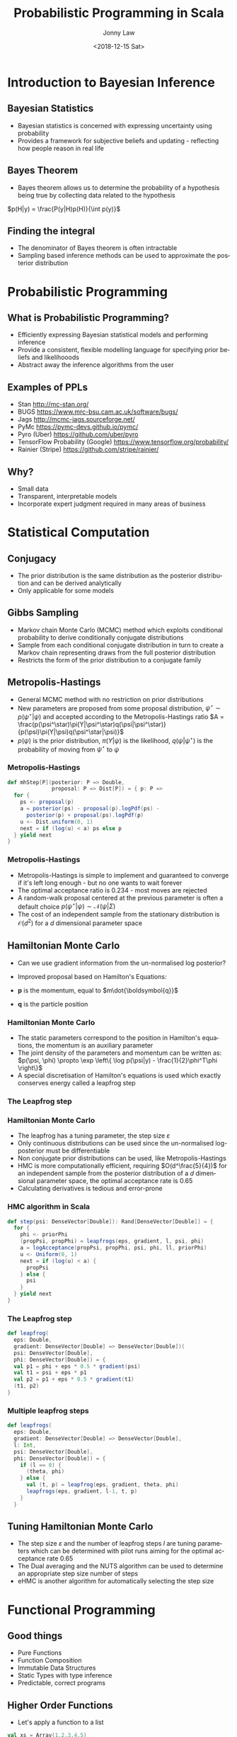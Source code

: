 #+OPTIONS: reveal_center:t reveal_control:t reveal_height:-1 reveal_history:nil
#+OPTIONS: reveal_keyboard:t reveal_overview:t reveal_progress:t
#+OPTIONS: reveal_rolling_links:nil reveal_single_file:nil
#+OPTIONS: reveal_slide_number:"c" reveal_title_slide:auto reveal_width:-1
#+REVEAL_MARGIN: -1
#+REVEAL_MIN_SCALE: -1
#+REVEAL_MAX_SCALE: -1
#+REVEAL_ROOT: ./reveal.js
#+REVEAL_TRANS: slide
#+REVEAL_SPEED: default
#+REVEAL_THEME: beige
#+REVEAL_EXTRA_CSS:
#+REVEAL_EXTRA_JS:
#+REVEAL_HLEVEL: 2
#+REVEAL_TITLE_SLIDE_BACKGROUND:
#+REVEAL_TITLE_SLIDE_BACKGROUND_SIZE:
#+REVEAL_TITLE_SLIDE_BACKGROUND_POSITION:
#+REVEAL_TITLE_SLIDE_BACKGROUND_REPEAT:
#+REVEAL_TITLE_SLIDE_BACKGROUND_TRANSITION:
#+REVEAL_DEFAULT_SLIDE_BACKGROUND:
#+REVEAL_DEFAULT_SLIDE_BACKGROUND_SIZE:
#+REVEAL_DEFAULT_SLIDE_BACKGROUND_POSITION:
#+REVEAL_DEFAULT_SLIDE_BACKGROUND_REPEAT:
#+REVEAL_DEFAULT_SLIDE_BACKGROUND_TRANSITION:
#+REVEAL_MATHJAX_URL: https://cdn.mathjax.org/mathjax/latest/MathJax.js?config=TeX-AMS-MML_HTMLorMML
#+REVEAL_PREAMBLE:
#+REVEAL_HEAD_PREAMBLE:
#+REVEAL_POSTAMBLE:
#+REVEAL_MULTIPLEX_ID:
#+REVEAL_MULTIPLEX_SECRET:
#+REVEAL_MULTIPLEX_URL:
#+REVEAL_MULTIPLEX_SOCKETIO_URL:
#+REVEAL_SLIDE_HEADER:
#+REVEAL_SLIDE_FOOTER:
#+REVEAL_PLUGINS: (highlight)
#+REVEAL_DEFAULT_FRAG_STYLE:
#+REVEAL_INIT_SCRIPT:
#+REVEAL_HIGHLIGHT_CSS: %r/lib/css/tomorrow-night-eighties.css
#+OPTIONS: ':nil *:t -:t ::t <:t H:3 \n:nil ^:t arch:headline author:t
#+OPTIONS: broken-links:nil c:nil creator:nil d:(not "LOGBOOK") date:t e:t
#+OPTIONS: email:nil f:t inline:t num:t p:nil pri:nil prop:nil stat:t tags:t
#+OPTIONS: tasks:t tex:t timestamp:t title:t toc:1 todo:t |:t
#+TITLE: Probabilistic Programming in Scala
#+DATE: <2018-12-15 Sat>
#+AUTHOR: Jonny Law
#+EMAIL: 
#+LANGUAGE: en
#+SELECT_TAGS: export
#+EXCLUDE_TAGS: noexport

* Introduction to Bayesian Inference

** Bayesian Statistics

   * Bayesian statistics is concerned with expressing uncertainty using probability
   * Provides a framework for subjective beliefs and updating - reflecting how
     people reason in real life
     
** Bayes Theorem

   * Bayes theorem allows us to determine the probability of a hypothesis being
     true by collecting data related to the hypothesis

$p(H|y) = \frac{P(y|H)p(H)}{\int p(y)}$

** Finding the integral

   * The denominator of Bayes theorem is often intractable 
   * Sampling based inference methods can be used to approximate the posterior
     distribution

* Probabilistic Programming

** What is Probabilistic Programming?
#+ATTR_REVEAL: :frag (appear)
    * Efficiently expressing Bayesian statistical models and performing inference
    * Provide a consistent, flexible modelling language for specifying prior
      beliefs and likelihooods
    * Abstract away the inference algorithms from the user

** Examples of PPLs

#+ATTR_REVEAL: :frag (appear)
   * Stan http://mc-stan.org/
   * BUGS https://www.mrc-bsu.cam.ac.uk/software/bugs/
   * Jags http://mcmc-jags.sourceforge.net/
   * PyMc https://pymc-devs.github.io/pymc/
   * Pyro (Uber) https://github.com/uber/pyro
   * TensorFlow Probability (Google) https://www.tensorflow.org/probability/
   * Rainier (Stripe) https://github.com/stripe/rainier/

** Why?

#+ATTR_REVEAL: :frag (appear)
   * Small data
   * Transparent, interpretable models 
   * Incorporate expert judgment required in many areas of business

* Statistical Computation

** Conjugacy
#+ATTR_REVEAL: :frag (appear)
   * The prior distribution is the same distribution as the posterior
     distribution and can be derived analytically
   * Only applicable for some models

** Gibbs Sampling

#+ATTR_REVEAL: :frag (appear)
   * Markov chain Monte Carlo (MCMC) method which exploits conditional probability to derive conditionally conjugate distributions
   * Sample from each conditional conjugate distribution in turn to create a
     Markov chain representing draws from the full posterior distribution
   * Restricts the form of the prior distribution to a conjugate family

** Metropolis-Hastings

#+ATTR_REVEAL: :frag (appear)
   * General MCMC method with no restriction on prior distributions 
   * New parameters are proposed from some proposal distribution, $\psi^\star
     \sim p(\psi^\star|\psi)$ and accepted according to the
     Metropolis-Hastings ratio
       $A = \frac{p(\psi^\star)\pi(Y|\psi^\star)q(\psi|\psi^\star)}{p(\psi)\pi(Y|\psi)q(\psi^\star|\psi)}$
   * $p(\psi)$ is the prior distribution, $\pi(Y|\psi)$ is the likelihood,
     $q(\psi|\psi^\star)$ is the probability of moving from $\psi^\star$ to
     $\psi$ 

*** Metropolis-Hastings

 #+BEGIN_SRC Scala
 def mhStep[P](posterior: P => Double, 
               proposal: P => Dist[P]) = { p: P =>
   for {
     ps <- proposal(p)
     a = posterior(ps) - proposal(p).logPdf(ps) - 
       posterior(p) + proposal(ps).logPdf(p)
     u <- Dist.uniform(0, 1)
     next = if (log(u) < a) ps else p
   } yield next
 }
 #+END_SRC

*** Metropolis-Hastings

 #+ATTR_REVEAL: :frag (appear)
    * Metropolis-Hastings is simple to implement and guaranteed to converge if
      it's left long enough - but no one wants to wait forever
    * The optimal acceptance ratio is 0.234 - most moves are rejected
    * A random-walk proposal centered at the previous parameter is often a
      default choice
      $p(\psi^\star|\psi) \sim \mathcal{N}(\psi | \Sigma)$
    * The cost of an independent sample from the stationary distribution is
      $\mathcal{O}(d^2)$ for a $d$ dimensional parameter space

** Hamiltonian Monte Carlo

#+ATTR_REVEAL: :frag (appear)
   * Can we use gradient information from the un-normalised log posterior?
   * Improved proposal based on Hamilton's Equations:
    \begin{align}
      \frac{\mathrm{d}p}{\mathrm{d}t} &= -\frac{\partial \mathcal{H}}{\partial q}, \\
      \frac{\mathrm{d}q}{\mathrm{d}t} &= +\frac{\partial\mathcal{H}}{\partial p}
    \end{align}
   * $\boldsymbol{p}$ is the momentum, equal to $m\dot{\boldsymbol{q}}$
   * $\boldsymbol{q}$ is the particle position

*** Hamiltonian Monte Carlo

 #+ATTR_REVEAL: :frag (appear)
    * The static parameters correspond to the position in Hamilton's equations,
      the momentum is an auxiliary parameter
    * The joint density of the parameters and momentum can be written as:
       $p(\psi, \phi) \propto \exp \left\{ \log p(\psi|y) - \frac{1}{2}\phi^T\phi \right\}$
    * A special discretisation of Hamilton's equations is used which exactly conserves energy called a leapfrog step

*** The Leapfrog step

    \begin{align*}
      \phi_{t+\varepsilon/2} &= \phi_{t-1} + \frac{\varepsilon}{2} \nabla_\psi\log p(y|\psi_{t-1}), \\
      \psi_{t+\varepsilon} &= \psi_{t-1} + \varepsilon \phi_{t+\varepsilon/2}, \\
      \phi_{t+\varepsilon} &= \phi_{t+\varepsilon/2} + \frac{\varepsilon}{2} \nabla\log p(y|\psi_{t+\varepsilon}).
    \end{align*}

*** Hamiltonian Monte Carlo

 #+ATTR_REVEAL: :frag (appear)
     * The leapfrog has a tuning parameter, the step size $\varepsilon$
     * Only continuous distributions can be used since the un-normalised
       log-posterior must be differentiable
     * Non conjugate prior distributions can be used, like Metropolis-Hastings
     * HMC is more computationally efficient, requiring $O(d^\frac{5}{4})$ for an
       independent sample from the posterior distribution of a $d$ dimensional
       parameter space, the optimal acceptance rate is 0.65
     * Calculating derivatives is tedious and error-prone

*** HMC algorithm in Scala

 #+BEGIN_SRC Scala
 def step(psi: DenseVector[Double]): Rand[DenseVector[Double]] = {
   for {
     phi <- priorPhi
     (propPsi, propPhi) = leapfrogs(eps, gradient, l, psi, phi)
     a = logAcceptance(propPsi, propPhi, psi, phi, ll, priorPhi)
     u <- Uniform(0, 1)
     next = if (log(u) < a) {
       propPsi
     } else {
       psi
     }
   } yield next
 }
 #+END_SRC

*** The Leapfrog step

 #+BEGIN_SRC Scala
 def leapfrog(
   eps: Double,
   gradient: DenseVector[Double] => DenseVector[Double])(
   psi: DenseVector[Double],
   phi: DenseVector[Double]) = {
   val p1 = phi + eps * 0.5 * gradient(psi)
   val t1 = psi + eps * p1
   val p2 = p1 + eps * 0.5 * gradient(t1)
   (t1, p2)
 }
 #+END_SRC

*** Multiple leapfrog steps

 #+BEGIN_SRC Scala
 def leapfrogs(
   eps: Double,
   gradient: DenseVector[Double] => DenseVector[Double],
   l: Int,
   psi: DenseVector[Double],
   phi: DenseVector[Double]) = {
     if (l == 0) {
       (theta, phi)
     } else {
       val (t, p) = leapfrog(eps, gradient, theta, phi)
       leapfrogs(eps, gradient, l-1, t, p)
     }
   }
 #+END_SRC

** Tuning Hamiltonian Monte Carlo
#+ATTR_REVEAL: :frag (appear)
   * The step size $\varepsilon$ and the number of leapfrog steps $l$ are tuning
     parameters which can be determined with pilot runs aiming for the optimal
     acceptance rate 0.65
   * The Dual averaging and the NUTS algorithm can be used to determine an
     appropriate step size number of steps
   * eHMC is another algorithm for automatically selecting the step size

* Functional Programming

** Good things
#+ATTR_REVEAL: :frag (appear)
   * Pure Functions
   * Function Composition
   * Immutable Data Structures
   * Static Types with type inference
   * Predictable, correct programs

** Higher Order Functions

   * Let's apply a function to a list
#+BEGIN_SRC scala :results value org
val xs = Array(1,2,3,4,5)
var i = 0
while (i < xs.size) {
  xs(i) = xs(i) + 1
  i += 1
}
xs
#+END_SRC

#+BEGIN_SRC org
xs: Array[Int] = Array(1, 2, 3, 4, 5)
i: Int = 0
res16: Array[Int] = Array(2, 3, 4, 5, 6)
#+END_SRC

*** Map

    * Maps, create a copy of the collection with the updated values

 #+BEGIN_SRC scala :results value org
 xs map (_ + 1)
 #+END_SRC

 #+BEGIN_SRC org
 res18: Array[Int] = Array(3, 4, 5, 6, 7)
 #+END_SRC

#+BEGIN_SRC scala
def map[A, B](fa: List[A])(f: A => B): List[B]
#+END_SRC

*** Reduction

    * Folds, apply a binary operation to a collection using the previous result

 #+BEGIN_SRC scala :results value org
 xs.foldLeft(0)(_ + _)
 #+END_SRC

 #+BEGIN_SRC org
 res20: Int = 20
 #+END_SRC

#+BEGIN_SRC scala
def foldLeft[A, B](fa: List[A])(z: B)(f: (B, A) => B): B
#+END_SRC

*** flatMap

    * Apply a function which returns a collection, to a collection then flatten
      it (sometimes called bind)

#+BEGIN_SRC scala :results value org
xs flatMap (x => List(x, x + 1, x + 2))
#+END_SRC

#+BEGIN_SRC org
res22: Array[Int] = Array(2, 3, 4, 3, 4, 5, 4, 5, 6, 5, 6, 7, 6, 7, 8)
#+END_SRC

#+BEGIN_SRC scala
def flatMap[A, B](fa: List[A])(f: A => List[B]): List[B])
#+END_SRC

** Polymorphism

#+ATTR_REVEAL: :frag (appear)
   * Sometimes static types are associated with verbosity
   * Type inference and ad-hoc Polymorphism can help
   * This function will add together all elements in a list which have a numeric type
#+BEGIN_SRC scala
def sum[A: Numeric](xs: List[A]): A = 
  xs.foldLeft(_ + _)
#+END_SRC

** Typeclasses

   * A typeclass is an abstract implementation of a class

#+BEGIN_SRC scala
trait Numeric[A] {
 def compare(x: T, y: T): Int
 def fromInt(x: Int): T
 def minus(x: T, y: T): T
 def negate(x: T): T
 def plus(x: T, y: T): T
 def times(x: T, y: T): T
 def toDouble(x: T): Double
 def toFloat(x: T): Float
 def toInt(x: T): Int
 def toLong(x: T): Long 
}
#+END_SRC

** Typeclasses

   * Concrete members of a typeclass can be provided using implicit definitions

#+BEGIN_SRC scala
implicit def numericInt = new Numeric[Int] { ... }
#+END_SRC

   * Type safety is retained and we don't have to write functions twice

* Category Theory
** What is a Category?

#+ATTR_REVEAL: :frag (appear)
   * A category $\mathcal{C}$ consists of objects $\textrm{obj}(\mathcal{C})$
     and arrows, or morphisms between categories, $\textrm{hom}(\mathcal{C})$
   * Morphisms compose, for $f: X \rightarrow Y$ and $g: Y \rightarrow Z$, then
     $h: X \rightarrow Z$ is in $\textrm{hom}(\mathcal{C})$ given by $g \circ f$
   * Objects must have identity morphisms, written $\textrm{id}_X: X \rightarrow X$

** Functors

#+ATTR_REVEAL: :frag (appear)
   * A functor is a mapping between categories which preserves structure
   * $\mathcal{C}$ and $\mathcal{D}$ are categories, then a functor $F:\mathcal{C} \rightarrow \mathcal{D}$: 
     * Associates $X \in \mathcal{C}$ to an object $F(X) \in \mathcal{D}$
     * And each morphism, $f:X \rightarrow Y$ in $\mathcal{C}$ to a morphism in
       $\mathcal{D}$, $F(f): F(X) \rightarrow F(Y)$. 
   * Satisfying
     * $F(\textrm{id}_X) = \textrm{id}_{F(X)}$ for each $X \in \mathcal{C}$
     * $F(g \circ f) = F(g) \circ F(f)$ for all morphisms, $f, g \in \mathcal{C}$

** Natural Transformation

#+ATTR_REVEAL: :frag (appear)
   * A functor is a morphism between two categories, a natural transformation is a morphism between functors
   * $X \in \mathcal{C}$, $F, G: \mathcal{C} \rightarrow \mathcal{D}$ are functors, then a natural
     transformation $\alpha: F(X) \Rightarrow G(X)$ is a family of morphisms such that:
       * $\forall X \in \mathcal{C}$ then $\alpha_X: F(X) \rightarrow G(X)$ is a
         morphism in $\mathcal{D}$ 
       * for each  $f \in \mathcal{C}$ then $\alpha_Y \circ F(f) = G(f) \circ \alpha_X$.

*** Natural Transformation

 #+CAPTION: Commutative diagram for the second natural transformation
 #+NAME:   fig:figures/tikz/natural_transformation
 [[./figures/natural_transformation.png]]

** Monads

#+ATTR_REVEAL: :frag (appear)
   * A monad is an endofunctor, $T: \mathcal{C} \rightarrow \mathcal{C}$ with
     two natural transformations
      * $\eta: \textrm{Id}_{\mathcal{c}} \rightarrow T$
      * $\mu: T \circ T \rightarrow T$
   * Such that $\mu \circ T \mu = \mu \circ \mu T$
   * and $\mu \circ T\eta = \mu \circ \eta T = \textrm{Id}_T$

*** Monads 

 #+CAPTION: Commutative diagrams for the monad laws
 #+LABEL: mylabel
 #+ATTR_LATEX: width=5cm
 | [[./figures/monad_laws.png]] | [[./figures/monad_law_2.png]] |

** Why?
#+ATTR_REVEAL: :frag (appear)
   * Types and functions form a category, called =Hask=, every functor is hence
     an endofunctor, $F: \texttt{Hask} \rightarrow \texttt{Hask}$
   * Principled abstractions for functional programming
   * Testing mathematical laws instead of individual functions
   * Verifying the correctness of programs

*** Distribution is a Monad
#+ATTR_REVEAL: :frag (appear)
    * A monad provides a context for an effect
    * Can preserve immutability be encapsulating random draws in a monad
      =Rand[A]= representing a distribution over the type =A=
    * Unit is the dirac distribution
    * =flatMap= represents a joint or marginal distribution

#+BEGIN_SRC scala
def coinFlip(n: Int): Rand[Int] = Beta(3, 3).flatMap(p => Binomial(n, p))
#+END_SRC

*** Syntactic Sugar

    * For comprehension provides is syntactic sugar for chains of =flatMap= and
      =map=

#+BEGIN_SRC scala
def coinFlip(n: Int): Rand[Int] = for {
  p <- Beta(3, 3)
} yield Binomial(n, p)
#+END_SRC

* Automatic Differentiation

** What?

#+ATTR_REVEAL: :frag (appear)
   * Calculate the exact derivative of a function at a point
   * Not symbolic differentiation
   * Not numeric differentiation

** Forward Mode AD

#+ATTR_REVEAL: :frag (appear)
   * Consider the function $f(x) = x^2 + 2x + 5$ with derivative $f^\prime(x) =
     2x + 2$
   * We wish to calculate the derivative of a $f$ at a specific value of $x$,
     suppose $x = 5, f(5) = 40, f^\prime(5) = 12$

** Dual Numbers

#+ATTR_REVEAL: :frag (appear)
   * To perform forward mode AD specify the dual number to $x = 5$, $x^\prime =
     5 + \varepsilon$ then calculate $f(x^\prime)$:
     \begin{align*}
          f(5 + \varepsilon) &= (5 + \varepsilon)^2 + 2(5 + \varepsilon) + 5 \\
                   &= 25 + 10\varepsilon + \varepsilon^2 + 10 + 2\varepsilon + 5 \\
                   &= 40 + 12\varepsilon
     \end{align*}
   * Number of computations depends on the dimension of the input space, ie. the
     dimension of the parameters

** Implementation

   * Create a new class representing a dual number:

#+BEGIN_SRC scala
case class Dual(real: Double, eps: Double)
#+END_SRC

   * Define an instance of the =Numeric[Dual]= typeclass

*** Dual Operators

#+BEGIN_SRC scala
def plus(x: Dual, y: Dual) =
  Dual(x.real + y.real, x.eps + y.eps)
def minus(x: Dual, y: Dual): Dual =
  Dual(y.real - x.real, y.eps - x.eps)
def times(x: Dual, y: Dual) =
  Dual(x.real * y.real, x.eps * y.real + y.eps * x.real)
def div(x: Dual, y: Dual) =
  Dual(x.real / y.real, 
  (x.eps * y.real - x.real * y.eps) / (y.real * y.real))
#+END_SRC

*** Dual Usage

#+BEGIN_SRC scala
def logPos(ys: Vector[Double])(mu: Dual) = 
  (-0.5 * 0.125 * mu * mu) - 0.125 * ys.
    map(_ - mu).
    map(x => x * x).
    reduce(_ + _)
#+END_SRC

*** Extension to Gradients

    * Define a new Dual class

#+BEGIN_SRC scala
case class DualV(real: Double, dual: Vector[Double])
#+END_SRC

    * The =dual= argument can be confused between variables, each variable in a
      computation must have the same dimension =dual=

** Reverse Mode AD

   * Reverse mode AD scales in the dimension of the output space
   * Faster than forward mode for $f: \mathbb{R}^n \rightarrow \mathbb{R}^m$
     when $n > m$

* Putting it all together

** Building our own PPL

   * Embedded DSL for model building using Monads
   * Fast generic inference schemes for sampling from posterior distributions
   * Automatic differentiation for gradient based samplers

** Linear Regression

\begin{equation}
y_i = \beta^T x_i + \varepsilon_i, \quad \varepsilon_i \sim \mathcal{N}(0,
\sigma).
\end{equation}

*** Linear Regression

 #+BEGIN_SRC Scala
 val model = for {
   b0 <- Normal(0.0, 5.0).param
   b1 <- Normal(0.0, 5.0).param
   b2 <- Normal(0.0, 5.0).param
   sigma <- Gamma(2.0, 2.0).param
   _ <- Predictor.fromDoubleVector { xs =>
     {
       val mean = b0 + b1 * xs.head + b2 * xs(1)
       Normal(mean, sigma)
     }
   }
   .fit(x zip y)
 } yield Map("b0" -> b0, "b1" -> b1, "b2" -> b2, "sigma" -> sigma) 

 model.sample(EHMC(10), 5000, 10000 * 20, 20)
 #+END_SRC

*** Linear Regression

 #+CAPTION: Diagnostic plots for simulated data from the linear regression model
 #+ATTR_HTML: :width 400px
 #+LABEL: mylabel
 [[./figures/ehmc_lm.png]]

** Stochastic Volatility

   * A heteroskedastic time series with latent log-volatility $\alpha_t$

\begin{align}
y_t &= \sigma_t\exp\left(\frac{\alpha_t}{2}\right), &\sigma_t &\sim \mathcal{N}(0, 1), \\
\textrm{d}\alpha_t &= \phi(\alpha_t - \mu)\textrm{d}t + \sigma \textrm{d}W_t.
\end{align}

*** Stochastic Volatility

 #+CAPTION: Simulation from a stochastic volatility model with Ornstein-Uhlenbeck latent-state
 #+ATTR_HTML: :width 400px
 #+NAME:   fig:sv_model
[[./figures/sv_ou_sims.png]]

*** Stochastic Volatility

#+BEGIN_SRC scala
val prior = for {
  phi1 <- Beta(5.0, 2.0).param
  phi = 2 * phi1 - 1
  mu <- Normal(0.0, 2.0).param
  sigma <- LogNormal(2.0, 2.0).param
  x0 <- Normal(mu, sigma * sigma / (1 - phi * phi)).param
  t0 = 0.0
} yield (t0, phi, mu, sigma, x0)

def ouStep(phi: Real, mu: Real, sigma: Real, x0: Real, dt: Double) = {
  val mean = mu + (-1.0 * phi * dt).exp * (x0 - mu)
  val variance = sigma.pow(2) * (1 - (-2 * phi * dt).exp) / (2*phi)
  Normal(mean, variance.pow(0.5))
}
#+END_SRC


*** Stochastic Volatility

#+BEGIN_SRC scala
def step(st: RandomVariable[(Double, Real, Real, Real, Real)],
         y: (Double, Double)) = for {
    (t, phi, mu, sigma, x0) <- st
    dt = y._1 - t
    x1 <- ouStep(phi, mu, sigma, x0, dt).param
    _ <- Normal(0.0, (x1 * 0.5).exp).fit(y._2)
  } yield (t + dt, phi, mu, sigma, x1)


val fullModel = ys.foldLeft(prior)(step)
#+END_SRC

** Mixture Model

   * Data is assumed to come from one of $k$ distributions

\begin{align*}
  y_i &\sim \mathcal{N}(\mu_k, \sigma), \\
  k &\sim \mathcal{F}(\theta).
\end{align*}

*** Mixture Model

 #+CAPTION: 500 Simulations from a mixture model with $\theta = \{0.3, 0.2, 0.5\}$ and $\mu = \{-2.0, 1.0, 3.0\}$, $\sigma = 0.5$
 #+NAME:   fig:mixture-model
[[./figures/mixture_model.png]]

*** Mixture Model 

#+BEGIN_SRC scala
val model = for {
  theta1 <- Beta(2.0, 5.0).param
  theta2 <- Beta(2.0, 5.0).param
  alphas = Seq(theta1.log, theta2.log, Real.zero)
  thetas = softmax(alphas)
  mu1 <- Normal(0.0, 5.0).param
  mu2 <- Normal(0.0, 5.0).param
  mu3 <- Normal(0.0, 5.0).param
  mus = Seq(mu1, mu2, mu3)
  sigma <- Gamma(2.0, 10.0).param
  components: Map[Continuous, Real] = mus.zip(thetas).map {
    case (m: Real, t: Real) => (Normal(m, sigma) -> t) }.toMap
  _ <- Mixture(components).fit(ys)
} yield Map("theta1" -> thetas.head, "theta2" -> thetas(1),
              "theta3" -> thetas(2),
                "mu1" -> mu1, "mu2" -> mu2, "mu3" -> mu3, "sigma" -> sigma)

#+END_SRC

*** Mixture Model

 #+CAPTION: Posterior Densities for the parameters in the mixture model
 #+ATTR_HTML: :width 400px
 #+NAME:   fig:figures/tikz/natural_transformation
[[./figures/mixture_model_posterior.png]]

* Conclusion
#+ATTR_REVEAL: :frag (appear)
  * Probabilistic programming languages can be used to quickly
    prototype new models without implementing and testing new inference schemes
  * Embedded PPLs can be deployed in production code without rewriting -
    reducing bugs and enabling faster inference in industrial settings
